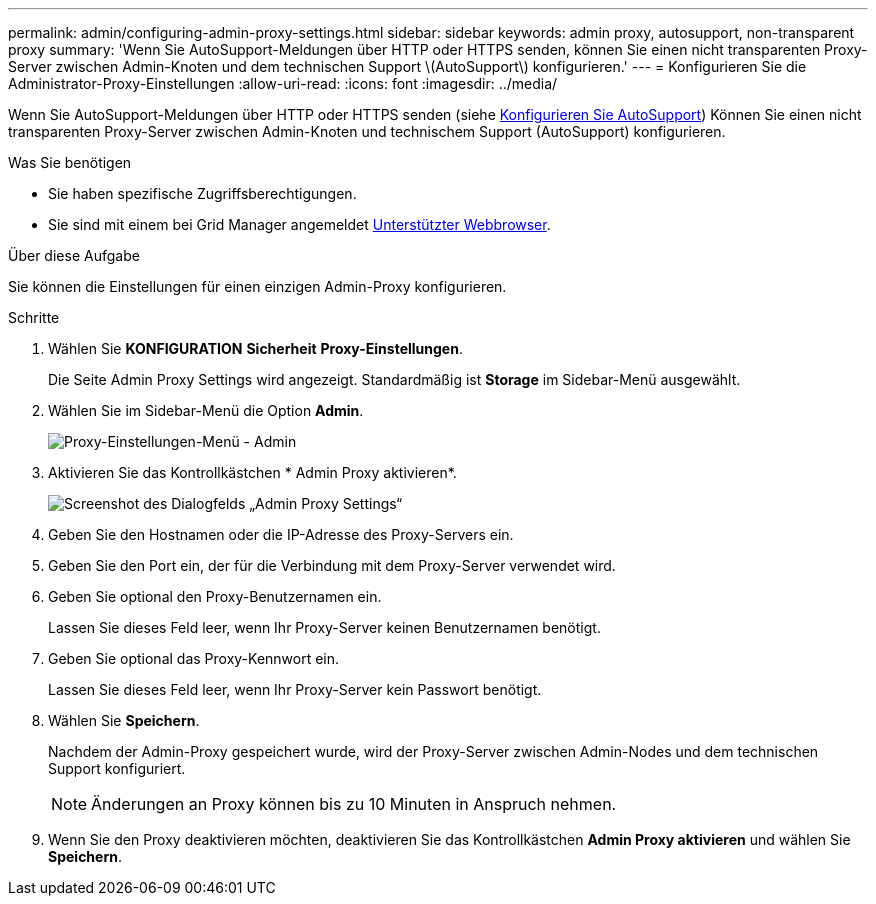 ---
permalink: admin/configuring-admin-proxy-settings.html 
sidebar: sidebar 
keywords: admin proxy, autosupport, non-transparent proxy 
summary: 'Wenn Sie AutoSupport-Meldungen über HTTP oder HTTPS senden, können Sie einen nicht transparenten Proxy-Server zwischen Admin-Knoten und dem technischen Support \(AutoSupport\) konfigurieren.' 
---
= Konfigurieren Sie die Administrator-Proxy-Einstellungen
:allow-uri-read: 
:icons: font
:imagesdir: ../media/


[role="lead"]
Wenn Sie AutoSupport-Meldungen über HTTP oder HTTPS senden (siehe xref:configure-autosupport-grid-manager.adoc[Konfigurieren Sie AutoSupport]) Können Sie einen nicht transparenten Proxy-Server zwischen Admin-Knoten und technischem Support (AutoSupport) konfigurieren.

.Was Sie benötigen
* Sie haben spezifische Zugriffsberechtigungen.
* Sie sind mit einem bei Grid Manager angemeldet xref:../admin/web-browser-requirements.adoc[Unterstützter Webbrowser].


.Über diese Aufgabe
Sie können die Einstellungen für einen einzigen Admin-Proxy konfigurieren.

.Schritte
. Wählen Sie *KONFIGURATION* *Sicherheit* *Proxy-Einstellungen*.
+
Die Seite Admin Proxy Settings wird angezeigt. Standardmäßig ist *Storage* im Sidebar-Menü ausgewählt.

. Wählen Sie im Sidebar-Menü die Option *Admin*.
+
image::../media/proxy_settings_menu_admin.png[Proxy-Einstellungen-Menü - Admin]

. Aktivieren Sie das Kontrollkästchen * Admin Proxy aktivieren*.
+
image::../media/proxy_settings_admin.png[Screenshot des Dialogfelds „Admin Proxy Settings“]

. Geben Sie den Hostnamen oder die IP-Adresse des Proxy-Servers ein.
. Geben Sie den Port ein, der für die Verbindung mit dem Proxy-Server verwendet wird.
. Geben Sie optional den Proxy-Benutzernamen ein.
+
Lassen Sie dieses Feld leer, wenn Ihr Proxy-Server keinen Benutzernamen benötigt.

. Geben Sie optional das Proxy-Kennwort ein.
+
Lassen Sie dieses Feld leer, wenn Ihr Proxy-Server kein Passwort benötigt.

. Wählen Sie *Speichern*.
+
Nachdem der Admin-Proxy gespeichert wurde, wird der Proxy-Server zwischen Admin-Nodes und dem technischen Support konfiguriert.

+

NOTE: Änderungen an Proxy können bis zu 10 Minuten in Anspruch nehmen.

. Wenn Sie den Proxy deaktivieren möchten, deaktivieren Sie das Kontrollkästchen *Admin Proxy aktivieren* und wählen Sie *Speichern*.

